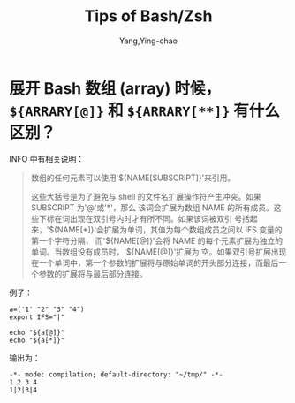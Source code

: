 :PROPERTIES:
:ID:       cdf49246-7751-465c-b91c-7f10af09239a
:END:
#+TITLE: Tips of Bash/Zsh
#+AUTHOR: Yang,Ying-chao
#+EMAIL:  yang.yingchao@qq.com
#+OPTIONS:  ^:nil _:nil H:7 num:t toc:2 \n:nil ::t |:t -:t f:t *:t tex:t d:(HIDE) tags:not-in-toc
#+STARTUP:  align nodlcheck oddeven lognotestate
#+SEQ_TODO: TODO(t) INPROGRESS(i) WAITING(w@) | DONE(d) CANCELED(c@)
#+TAGS:     noexport(n)
#+LANGUAGE: en
#+EXCLUDE_TAGS: noexport
#+FILETAGS: :utility:bash:zsh:

* 展开 Bash 数组 (array) 时候， =${ARRARY[@]}= 和 =${ARRARY[**]}= 有什么区别？
:PROPERTIES:
:CUSTOM_ID: h:c2349cd1-7eb4-4ae1-9eea-323aea44ee72
:END:


INFO 中有相关说明：

#+BEGIN_QUOTE
数组的任何元素可以使用'${NAME[SUBSCRIPT]}'来引用。

这些大括号是为了避免与 shell 的文件名扩展操作符产生冲突。如果 SUBSCRIPT 为'@'或'*'，那么
该词会扩展为数组 NAME 的所有成员。这些下标在词出现在双引号内时才有所不同。如果该词被双引
号括起来，'${NAME[*]}'会扩展为单词，其值为每个数组成员之间以 IFS 变量的第一个字符分隔，
而'${NAME[@]}'会将 NAME 的每个元素扩展为独立的单词。当数组没有成员时，'${NAME[@]}'扩展为
空。如果双引号扩展出现在一个单词中，第一个参数的扩展将与原始单词的开头部分连接，而最后一
个参数的扩展将与最后部分连接。
#+END_QUOTE


例子：
#+BEGIN_SRC sh -r
a=('1' "2" "3" "4")
export IFS="|"

echo "${a[@]}"
echo "${a[*]}"
#+END_SRC

输出为：
#+BEGIN_SRC text -r
  -*- mode: compilation; default-directory: "~/tmp/" -*-
  1 2 3 4
  1|2|3|4
#+END_SRC
